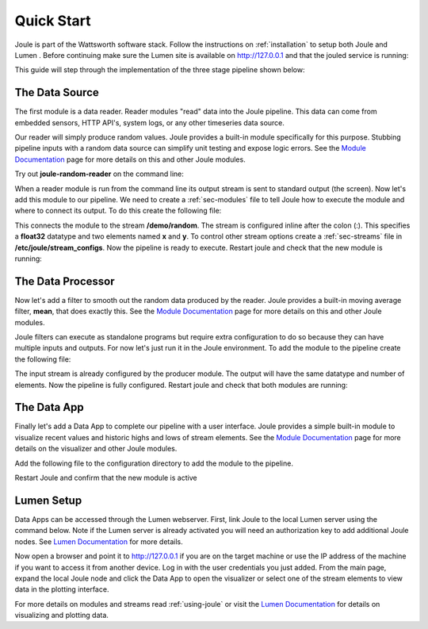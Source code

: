 .. _quick-start:

===========
Quick Start
===========

Joule is part of the Wattsworth software stack. Follow the instructions on :ref:`installation` to setup both Joule and Lumen
. Before continuing make sure the Lumen site is available on http://127.0.0.1 and that the jouled service is running:


.. raw:: html

  <div class="bash-code">

  # ensure the joule CLI is installed
  $> joule --version
  joule, version 0.9.X

  # authorize local user access to joule server
  $> sudo -E joule admin authorize
  Access to node [xxxx] granted to user [xxxx]

  # confirm the local joule server is running
  $> joule node info
  Server Version: 0.9.X
  Status: online

  </div>

This guide will step through the implementation of the three stage pipeline shown below:

.. image:: /images/getting_started_pipeline.png


The Data Source
---------------

The first module is a data reader. Reader modules "read" data into the
Joule pipeline. This data can come from embedded sensors, HTTP API's,
system logs, or any other timeseries data source.

Our reader will simply produce random values.  Joule provides a
built-in module specifically for this purpose. Stubbing pipeline
inputs with a random data source can simplify unit testing and expose
logic errors.  See the `Module Documentation`_ page
for more details on this and other Joule modules.

.. _Module Documentation: /modules


Try out **joule-random-reader** on the command line:

.. raw:: html

  <div class="bash-code">

  $> joule-random-reader -h
  #  ... module documentation (available at http://docs.wattsworth.net/modules)

  $> joule-random-reader --width 2 --rate 10
  1485188853650944 0.32359053067687582 0.70028608966895545
  1485188853750944 0.72139550945715136 0.39218791387411422
  1485188853850944 0.40728044378612194 0.26446072057019654
  1485188853950944 0.61021957330250398 0.27359526775709841
  # output continues, hit ctrl-c to stop

  </div>

When a reader module is run from the command line its output stream is sent
to standard output (the screen). Now let's add this module to our pipeline. We need to create a :ref:`sec-modules` file
to tell Joule how to execute the module and where
to connect its output. To do this create the following file:


.. raw:: html

  <div class="config-file">

  : /etc/joule/module_configs/data_source.conf

  [Main]
  exec_cmd = joule-random-reader
  name = Data Source

  [Arguments]
  width = 2
  rate  = 10

  [Outputs]
  output = /demo/random:float32[x,y]

  </div>

This connects the module to the stream **/demo/random**. The stream is configured
inline after the colon (:). This specifies a **float32** datatype and two elements named
**x** and **y**. To control other stream options create a :ref:`sec-streams` file
in **/etc/joule/stream_configs**. Now the pipeline is ready to execute. Restart joule and check that the
new module is running:

.. raw:: html

  <div class="bash-code">
  # restart joule to use the new configuration files
  $> sudo service joule restart

  # check pipeline status using the joule CLI
  $> joule module list -s
  ╒═════════════╤══════════╤══════════════╤═════════╤═════════════╕
  │ Name        │ Inputs   │ Outputs      │   CPU % │   Mem (KiB) │
  ╞═════════════╪══════════╪══════════════╪═════════╪═════════════╡
  │ Data Source │          │ /demo/random │       0 │       62868 │
  ╘═════════════╧══════════╧══════════════╧═════════╧═════════════╛

  # check module logs for any errors
  $> joule module logs "Data Source"
  [2018-09-12T15:51:38.845242]: ---starting module---


  # confirm the pipeline is producing data
  $> joule stream info /demo/random
        Name:         random
        Description:  —
        Datatype:     float32
        Keep:         all data
        Decimate:     yes

        Status:       ● [active]
        Start:        2018-09-12 15:51:39.811572
        End:          2018-09-12 15:52:59.711573
        Rows:         800

    ╒════════╤═════════╤════════════╤═══════════╕
    │  Name  │  Units  │  Display   │  Min,Max  │
    ╞════════╪═════════╪════════════╪═══════════╡
    │   x    │    —    │ continuous │   auto    │
    ├────────┼─────────┼────────────┼───────────┤
    │   y    │    —    │ continuous │   auto    │
    ╘════════╧═════════╧════════════╧═══════════╛

  # view live data stream
  $> joule data read -l /demo/random
  1485188853650944 0.32359053067687582 0.70028608966895545
  1485188853750944 0.72139550945715136 0.39218791387411422
  1485188853850944 0.40728044378612194 0.26446072057019654
  1485188853950944 0.61021957330250398 0.27359526775709841
  # output continues, hit ctrl-c to stop


  </div>

The Data Processor
------------------

Now let's add a filter to smooth out the random data produced by the
reader. Joule provides a built-in moving average filter, **mean**,
that does exactly this.  See the `Module Documentation`_ page
for more details on this and other Joule modules.

Joule filters can execute as standalone programs but require extra
configuration to do so because they can have multiple inputs and
outputs. For now let's just run it in the Joule environment. To add
the module to the pipeline create the following file:

.. raw:: html

    <div class="config-file">

    : /etc/joule/module_configs/data_processor.conf

    [Main]
    exec_cmd = joule-mean-filter
    name = Data Processor

    [Arguments]
    window = 11

    [Inputs]
    input = /demo/random

    [Outputs]
    output = /demo/smoothed:float32[x,y]

    </div>


The input stream is already configured by the producer module. The output will have the same
datatype and number of elements. Now the pipeline is fully configured.  Restart joule and check that
both modules are running:

.. raw:: html

  <div class="bash-code">

  # restart joule to use the new configuration files
  $> sudo service joule restart

  # check pipeline status using the joule CLI
  $> joule module list
  ╒════════════════╤══════════════╤════════════════╤═════════╤═════════════╕
  │ Name           │ Inputs       │ Outputs        │   CPU % │   Mem (KiB) │
  ╞════════════════╪══════════════╪════════════════╪═════════╪═════════════╡
  │ Data Processor │ /demo/random │ /demo/smoothed │       0 │       63880 │
  ├────────────────┼──────────────┼────────────────┼─────────┼─────────────┤
  │ Data Source    │              │ /demo/random   │       0 │       63172 │
  ╘════════════════╧══════════════╧════════════════╧═════════╧═════════════╛

  $> joule module logs "Data Processor"
  [2018-09-12T16:00:34.298364]: ---starting module---

  # confirm the pipeline is producing data (check /demo/random as well)
  $> joule stream info /demo/smoothed

        Name:         smoothed
        Description:  —
        Datatype:     float32
        Keep:         all data
        Decimate:     yes

        Status:       ● [active]
        Start:        2018-09-12 16:00:35.788668
        End:          2018-09-12 16:02:29.688669
        Rows:         1140

    ╒════════╤═════════╤════════════╤═══════════╕
    │  Name  │  Units  │  Display   │  Min,Max  │
    ╞════════╪═════════╪════════════╪═══════════╡
    │   x    │    —    │ continuous │   auto    │
    ├────────┼─────────┼────────────┼───────────┤
    │   y    │    —    │ continuous │   auto    │
    ╘════════╧═════════╧════════════╧═══════════╛

  </div>

The Data App
------------

Finally let's add a Data App to complete our pipeline with a user interface. Joule provides a simple built-in
module to visualize recent values and historic highs and lows of stream elements.
See the `Module Documentation`_ page for more details on the visualizer
and other Joule modules.

Add the following file to the configuration directory to add the
module to the pipeline.

.. raw:: html

  <div class="config-file">

  : /etc/joule/module_configs/data_app.conf

  [Main]
  exec_cmd = joule-visualizer-filter
  name = Data App
  is_app = yes

  [Arguments]
  title = Quick Start Data Pipeline

  [Inputs]
  smoothed = /demo/smoothed
  random = /demo/random

  </div>

Restart Joule and confirm that the new module is active

.. raw:: html

    <div class="bash-code">
    # restart joule to use the new configuration files
    $> sudo service joule restart

    # check pipeline status using the joule CLI
    $> joule module list
    ╒════════════════╤════════════════╤════════════════╤═════════╤═════════════╕
    │ Name           │ Inputs         │ Outputs        │   CPU % │   Mem (KiB) │
    ╞════════════════╪════════════════╪════════════════╪═════════╪═════════════╡
    │ Data Processor │ /demo/random   │ /demo/smoothed │       2 │       63924 │
    ├────────────────┼────────────────┼────────────────┼─────────┼─────────────┤
    │ Data App       │ /demo/smoothed │                │       0 │       64548 │
    │                │ /demo/random   │                │         │             │
    ├────────────────┼────────────────┼────────────────┼─────────┼─────────────┤
    │ Data Source    │                │ /demo/random   │       0 │       62748 │
    ╘════════════════╧════════════════╧════════════════╧═════════╧═════════════╛

    # check the module info to find the interface URL
    $> joule module info "Data App"
    --connecting to [joule_node]--

    This is module is a Data App

    Name:
        Data App
    Inputs:
        smoothed: /demo/smoothed
        random: /demo/random
    Outputs:
        --none--
    CPU Usage:
        0.00%
    Memory Usage:
        3.95%
    Uptime:
        0:18:25.660176
    </div>


Lumen Setup
-----------

Data Apps can be accessed through the Lumen webserver. First, link Joule to the
local Lumen server using the command below. Note if the Lumen server is
already activated you will need an authorization key to add additional Joule
nodes. See `Lumen Documentation`_ for more details.


.. raw:: html

  <div class="bash-code">

  # connect joule to the local lumen server
  $> joule master add lumen 127.0.0.1
  # ...follow prompts to create a user account
  </div>

Now open a browser and point it to http://127.0.0.1 if you are on the
target machine or use the IP address of the machine if you want to access
it from another device. Log in with the user credentials you just added.
From the main page, expand the local Joule node and click the Data App
to open the visualizer or select one of the stream elements to view
data in the plotting interface.

For more details on modules and streams read :ref:`using-joule` or
visit the `Lumen Documentation`_ for details on visualizing and plotting data.


.. _Lumen Documentation: /lumen/getting_started.html

